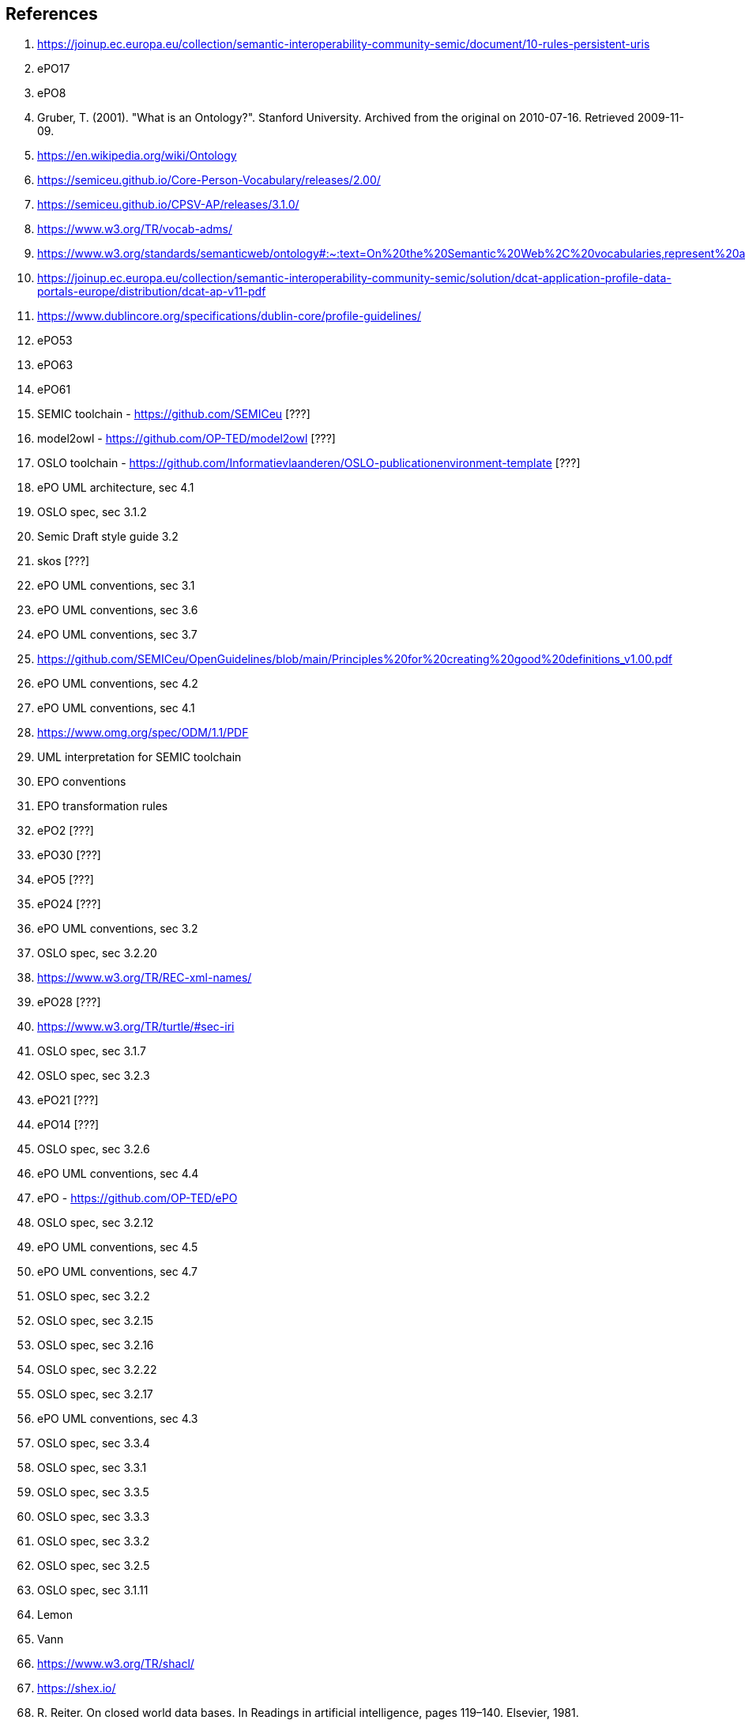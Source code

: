 == References

. [[ref:1]] https://joinup.ec.europa.eu/collection/semantic-interoperability-community-semic/document/10-rules-persistent-uris
. [[ref:2]] ePO17
. [[ref:3]] ePO8
. [[ref:4]] Gruber, T. (2001). "What is an Ontology?". Stanford University. Archived from the original on 2010-07-16. Retrieved 2009-11-09.
. [[ref:5]] https://en.wikipedia.org/wiki/Ontology
. [[ref:6]] https://semiceu.github.io/Core-Person-Vocabulary/releases/2.00/
. [[ref:7]] https://semiceu.github.io/CPSV-AP/releases/3.1.0/
. [[ref:8]] https://www.w3.org/TR/vocab-adms/
. [[ref:9]] https://www.w3.org/standards/semanticweb/ontology#:~:text=On%20the%20Semantic%20Web%2C%20vocabularies,represent%20an%20area%20of%20concern
. [[ref:10]] https://joinup.ec.europa.eu/collection/semantic-interoperability-community-semic/solution/dcat-application-profile-data-portals-europe/distribution/dcat-ap-v11-pdf
. [[ref:11]] https://www.dublincore.org/specifications/dublin-core/profile-guidelines/
. [[ref:12]] ePO53
. [[ref:13]] ePO63
. [[ref:14]] ePO61
. [[ref:15]] SEMIC toolchain  - https://github.com/SEMICeu [???]
. [[ref:16]] model2owl - https://github.com/OP-TED/model2owl [???]
. [[ref:17]] OSLO toolchain - https://github.com/Informatievlaanderen/OSLO-publicationenvironment-template [???]
. [[ref:18]] ePO UML architecture, sec 4.1
. [[ref:19]] OSLO spec, sec 3.1.2
. [[ref:20]] Semic Draft style guide 3.2
. [[ref:21]] skos [???]
. [[ref:22]] ePO UML conventions, sec 3.1
. [[ref:23]] ePO UML conventions, sec 3.6
. [[ref:24]] ePO UML conventions, sec 3.7
. [[ref:25]] https://github.com/SEMICeu/OpenGuidelines/blob/main/Principles%20for%20creating%20good%20definitions_v1.00.pdf
. [[ref:26]] ePO UML conventions, sec 4.2
. [[ref:27]] ePO UML conventions, sec 4.1
. [[ref:28]] https://www.omg.org/spec/ODM/1.1/PDF
. [[ref:29]] UML interpretation for SEMIC toolchain
. [[ref:30]] EPO conventions
. [[ref:31]] EPO transformation rules
. [[ref:32]] ePO2 [???]
. [[ref:33]] ePO30 [???]
. [[ref:34]] ePO5 [???]
. [[ref:35]] ePO24 [???]
. [[ref:36]] ePO UML conventions, sec 3.2
. [[ref:37]] OSLO spec, sec 3.2.20
. [[ref:38]] https://www.w3.org/TR/REC-xml-names/
. [[ref:39]] ePO28 [???]
. [[ref:40]] https://www.w3.org/TR/turtle/#sec-iri
. [[ref:41]] OSLO spec, sec 3.1.7
. [[ref:42]] OSLO spec, sec 3.2.3
. [[ref:43]] ePO21 [???]
. [[ref:44]] ePO14 [???]
. [[ref:45]] OSLO spec, sec 3.2.6
. [[ref:46]] ePO UML conventions, sec 4.4
. [[ref:47]] ePO - https://github.com/OP-TED/ePO
. [[ref:48]] OSLO spec, sec 3.2.12
. [[ref:49]] ePO UML conventions, sec 4.5
. [[ref:50]] ePO UML conventions, sec 4.7
. [[ref:51]] OSLO spec, sec 3.2.2
. [[ref:52]] OSLO spec, sec 3.2.15
. [[ref:53]] OSLO spec, sec 3.2.16
. [[ref:54]] OSLO spec, sec 3.2.22
. [[ref:55]] OSLO spec, sec 3.2.17
. [[ref:56]] ePO UML conventions, sec 4.3
. [[ref:57]] OSLO spec, sec 3.3.4
. [[ref:58]] OSLO spec, sec 3.3.1
. [[ref:59]] OSLO spec, sec 3.3.5
. [[ref:60]] OSLO spec, sec 3.3.3
. [[ref:61]] OSLO spec, sec 3.3.2
. [[ref:62]] OSLO spec, sec 3.2.5
. [[ref:63]] OSLO spec, sec 3.1.11
. [[ref:64]] Lemon
. [[ref:65]] Vann
. [[ref:66]] https://www.w3.org/TR/shacl/
. [[ref:67]] https://shex.io/
. [[ref:68]] R. Reiter. On closed world data bases. In Readings in artificial intelligence, pages 119–140. Elsevier, 1981.
. [[ref:69]] TOGAF
. [[ref:70]] Methontology
. [[ref:71]] DOGMA
. [[ref:72]] OntoClean
. [[ref:73]] TOVE - Fox, M.S., (1992), “The TOVE Project: A Common-sense Model of the Enterprise”, Industrial and Engineering
Applications of Artificial Intelligence and Expert Systems, Belli, F. and Radermacher, F.J. (Eds.), Lecture Notes in
Artificial Intelligence # 604, Berlin: Springer-Verlag, pp. 25-34.
. [[ref:74]] DILIGENT
. [[ref:75]] NeOn
. [[ref:76]] https://www.researchgate.net/publication/226919523_Ontology_Engineering_Methodology
. [[ref:77]] DAMA-DMBOK
. [[ref:78]] Zachman Framework
. [[ref:79]] EAP
. [[ref:80]] OSLO spec, sec 3.1.4
. [[ref:81]] OSLO spec, sec 3.1.3
. [[ref:82]] ePO docs
. [[ref:83]] https://5stardata.info/en/
. [[ref:84]] Draft styleguide 8.2
. [[ref:85]] https://www.w3.org/TR/dwbp/
. [[ref:86]] ref EU PURI
. [[ref:87]] https://www.w3.org/TR/dwbp/#DataIdentifiers
. [[ref:88]] M. Dekkers and I. Novacean. D04.02.02 – local uri design patterns. Deliverable SC353DI07171, ISA programme of
the European Commission, 2018.
. [[ref:89]] SC8DI07171 D04.02.01.B: Common approach for the management of persistent URIs by EU institutions Towards a common
policy for the governance and management of persistent URIs by EU institutions
. [[ref:90]] https://semver.org/
. [[ref:91]] OSLO spec, sec 3.1.6
. [[ref:92]] https://www.w3.org/TR/swbp-vocab-pub/#negotiation
